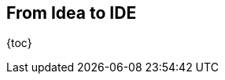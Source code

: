 == From Idea to IDE

{toc}

////
Ideas
* hallmarks: TODO
* artifact:
	white papers
	design documents
	Brian's fabled notebook
* change: TODO
* survival: TODO
* considerations:
	* TODO
////
